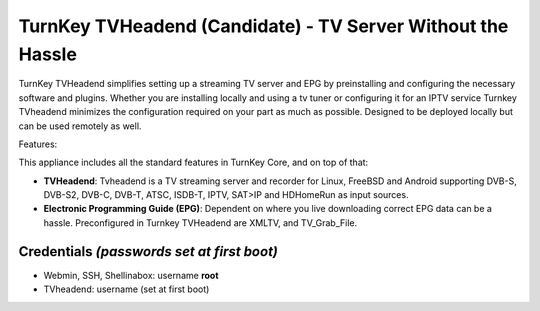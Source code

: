 TurnKey TVHeadend (Candidate) - TV Server Without the Hassle
=======================================================

TurnKey TVHeadend simplifies setting up a streaming TV server and EPG by preinstalling and configuring the necessary software and plugins. Whether you are installing locally and using a tv tuner or configuring it for an IPTV service Turnkey TVheadend minimizes the configuration required on your part as much as possible. Designed to be deployed locally but can be used remotely as well.

Features:

This appliance includes all the standard features in TurnKey Core,
and on top of that:

- **TVHeadend**: Tvheadend is a TV streaming server and recorder for Linux, FreeBSD and Android supporting DVB-S, DVB-S2, DVB-C, DVB-T, ATSC, ISDB-T, IPTV, SAT>IP and HDHomeRun as input sources.

- **Electronic Programming Guide (EPG)**: Dependent on where you live downloading correct EPG data can be a hassle. Preconfigured in Turnkey TVHeadend are XMLTV, and TV_Grab_File.

Credentials *(passwords set at first boot)*
-------------------------------------------

-  Webmin, SSH, Shellinabox: username **root**
-  TVheadend: username (set at first boot)